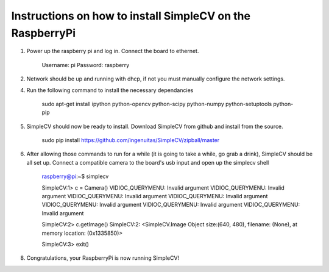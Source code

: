 Instructions on how to install SimpleCV on the RaspberryPi
==========================================================

1) Power up the raspberry pi and log in. Connect the 
   board to ethernet.

	Username: pi
	Password: raspberry

2) Network should be up and running with dhcp, if not
   you must manually configure the network settings.

4) Run the following command to install the necessary dependancies

	sudo apt-get install ipython python-opencv python-scipy python-numpy python-setuptools python-pip

5) SimpleCV should now be ready to install. Download SimpleCV from github 
   and install from the source.

	sudo pip install https://github.com/ingenuitas/SimpleCV/zipball/master
	
6) After allowing those commands to run for a while (it is going to take a while, go
   grab a drink), SimpleCV should be all set up. Connect a compatible camera to the
   board's usb input and open up the simplecv shell

	raspberry@pi:~$ simplecv

	SimpleCV:1> c = Camera()
	VIDIOC_QUERYMENU: Invalid argument
	VIDIOC_QUERYMENU: Invalid argument
	VIDIOC_QUERYMENU: Invalid argument
	VIDIOC_QUERYMENU: Invalid argument
	VIDIOC_QUERYMENU: Invalid argument
	VIDIOC_QUERYMENU: Invalid argument
	VIDIOC_QUERYMENU: Invalid argument

	SimpleCV:2> c.getImage()
	SimpleCV:2: <SimpleCV.Image Object size:(640, 480), filename: (None), at memory location: (0x1335850)>

	SimpleCV:3> exit()

8) Congratulations, your RaspberryPi is now running SimpleCV!
